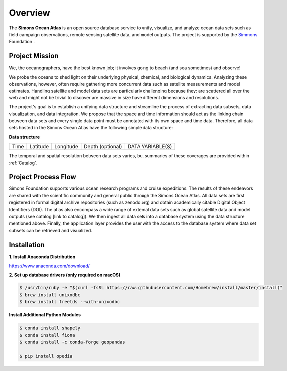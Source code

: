 


.. _Simmons: https://www.thesimmonsfoundation.org/


Overview
========

The **Simons Ocean Atlas** is an open source database service to unify, visualize, and analyze ocean data sets such as field campaign observations, remote sensing satellite data, and model outputs. The project is supported by the Simmons_ Foundation .


Project Mission
^^^^^^^^^^^^^^^



We, the oceanographers, have the best known job; it involves going to beach (and sea sometimes) and observe!

We probe the oceans to shed light on their underlying physical, chemical, and biological dynamics. Analyzing these observations, however, often require gathering more concurrent data such as satellite measurements and model estimates. Handling satellite and model data sets are particularly challenging because they:
are scattered all over the web and might not be trivial to discover
are massive in size
have different dimensions and resolutions.

The project's goal is to establish a unifying data structure and streamline the process of extracting data subsets, data visualization, and data integration. We propose that the space and time information should act as the linking chain between data sets and every single data point must be annotated with its own space and time data. Therefore, all data sets hosted in the Simons Ocean Atlas have the following simple data structure:

**Data structure**

+------+----------+-----------+------------------+------------------+
| Time | Latitude | Longitude | Depth (optional) | DATA VARIABLE(S) |
+------+----------+-----------+------------------+------------------+

The temporal and spatial resolution between data sets varies, but summaries of these coverages are provided within :ref:`Catalog`.


Project Process Flow
^^^^^^^^^^^^^^^^^^^^

Simons Foundation supports various ocean research programs and cruise expeditions. The results of these endeavors are shared with the scientific community and general public through the Simons Ocean Atlas. All data sets are first registered in formal digital archive repositories (such as zenodo.org) and obtain academically citable Digital Object Identifiers (DOI). The atlas also encompass a wide range of external data sets such as global satellite data and model outputs (see catalog [link to catalog]). We then ingest all data sets into a database system using the data structure mentioned above.  Finally, the application layer provides the user with the access to the database system where data set subsets can be retrieved and visualized.





Installation
^^^^^^^^^^^^

**1. Install Anaconda Distribution**

https://www.anaconda.com/download/

**2. Set up database drivers (only required on macOS)**

.. code::

    $ /usr/bin/ruby -e "$(curl -fsSL https://raw.githubusercontent.com/Homebrew/install/master/install)"
    $ brew install unixodbc
    $ brew install freetds --with-unixodbc

**Install Additional Python Modules**


.. code::

    $ conda install shapely
    $ conda install fiona
    $ conda install -c conda-forge geopandas

    $ pip install opedia
